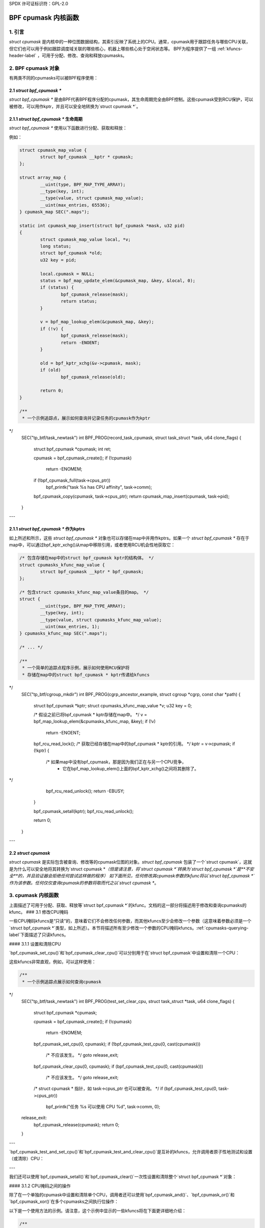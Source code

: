 SPDX 许可证标识符：GPL-2.0

.. _cpumasks-header-label:

==================
BPF cpumask 内核函数
==================

1. 引言
===============

`struct cpumask` 是内核中的一种位图数据结构，其索引反映了系统上的CPU。通常，cpumask用于跟踪任务与哪些CPU关联，但它们也可以用于例如跟踪调度域关联的哪些核心，机器上哪些核心处于空闲状态等。
BPF为程序提供了一组 :ref:`kfuncs-header-label` ，可用于分配、修改、查询和释放cpumasks。

2. BPF cpumask 对象
======================

有两类不同的cpumasks可以被BPF程序使用：

2.1 `struct bpf_cpumask *`
----------------------------

`struct bpf_cpumask *` 是由BPF代表BPF程序分配的cpumask，其生命周期完全由BPF控制。这些cpumask受到RCU保护，可以被修改，可以用作kptr，并且可以安全地转换为`struct cpumask *`。

2.1.1 `struct bpf_cpumask *` 生命周期
----------------------------------------

`struct bpf_cpumask *` 使用以下函数进行分配、获取和释放：

.. kernel-doc:: kernel/bpf/cpumask.c
  :identifiers: bpf_cpumask_create

.. kernel-doc:: kernel/bpf/cpumask.c
  :identifiers: bpf_cpumask_acquire

.. kernel-doc:: kernel/bpf/cpumask.c
  :identifiers: bpf_cpumask_release

例如：

.. code-block:: c

        struct cpumask_map_value {
                struct bpf_cpumask __kptr * cpumask;
        };

        struct array_map {
                __uint(type, BPF_MAP_TYPE_ARRAY);
                __type(key, int);
                __type(value, struct cpumask_map_value);
                __uint(max_entries, 65536);
        } cpumask_map SEC(".maps");

        static int cpumask_map_insert(struct bpf_cpumask *mask, u32 pid)
        {
                struct cpumask_map_value local, *v;
                long status;
                struct bpf_cpumask *old;
                u32 key = pid;

                local.cpumask = NULL;
                status = bpf_map_update_elem(&cpumask_map, &key, &local, 0);
                if (status) {
                        bpf_cpumask_release(mask);
                        return status;
                }

                v = bpf_map_lookup_elem(&cpumask_map, &key);
                if (!v) {
                        bpf_cpumask_release(mask);
                        return -ENOENT;
                }

                old = bpf_kptr_xchg(&v->cpumask, mask);
                if (old)
                        bpf_cpumask_release(old);

                return 0;
        }

        /**
         * 一个示例追踪点，展示如何查询并记录任务的cpumask作为kptr
*/
        SEC("tp_btf/task_newtask")
        int BPF_PROG(record_task_cpumask, struct task_struct *task, u64 clone_flags)
        {
                struct bpf_cpumask *cpumask;
                int ret;

                cpumask = bpf_cpumask_create();
                if (!cpumask)
                        return -ENOMEM;

                if (!bpf_cpumask_full(task->cpus_ptr))
                        bpf_printk("task %s has CPU affinity", task->comm);

                bpf_cpumask_copy(cpumask, task->cpus_ptr);
                return cpumask_map_insert(cpumask, task->pid);
        }

---

2.1.1 `struct bpf_cpumask *` 作为kptrs
---------------------------------------

如上所述和所示，这些 `struct bpf_cpumask *` 对象也可以存储在map中并用作kptrs。如果一个 `struct bpf_cpumask *` 存在于map中，可以通过bpf_kptr_xchg()从map中移除引用，或者使用RCU机会性地获取它：

.. code-block:: c

	/* 包含存储在map中的struct bpf_cpumask kptr的结构体。 */
	struct cpumasks_kfunc_map_value {
		struct bpf_cpumask __kptr * bpf_cpumask;
	};

	/* 包含struct cpumasks_kfunc_map_value条目的map。 */
	struct {
		__uint(type, BPF_MAP_TYPE_ARRAY);
		__type(key, int);
		__type(value, struct cpumasks_kfunc_map_value);
		__uint(max_entries, 1);
	} cpumasks_kfunc_map SEC(".maps");

	/* ... */

	/**
	 * 一个简单的追踪点程序示例，展示如何使用RCU保护将
	 * 存储在map中的struct bpf_cpumask * kptr传递给kfuncs
*/
	SEC("tp_btf/cgroup_mkdir")
	int BPF_PROG(cgrp_ancestor_example, struct cgroup *cgrp, const char *path)
	{
		struct bpf_cpumask *kptr;
		struct cpumasks_kfunc_map_value *v;
		u32 key = 0;

		/* 假设之前已将bpf_cpumask * kptr存储在map中。 */
		v = bpf_map_lookup_elem(&cpumasks_kfunc_map, &key);
		if (!v)
			return -ENOENT;

		bpf_rcu_read_lock();
		/* 获取已经存储在map中的bpf_cpumask * kptr的引用。 */
		kptr = v->cpumask;
		if (!kptr) {
			/* 如果map中没有bpf_cpumask，那是因为我们正在与另一个CPU竞争，
			 * 它在bpf_map_lookup_elem()上面的bpf_kptr_xchg()之间将其删除了。
*/
			bpf_rcu_read_unlock();
			return -EBUSY;
		}

		bpf_cpumask_setall(kptr);
		bpf_rcu_read_unlock();

		return 0;
	}

---

2.2 `struct cpumask`
----------------------

`struct cpumask` 是实际包含被查询、修改等的cpumask位图的对象。`struct bpf_cpumask` 包装了一个`struct cpumask`，这就是为什么可以安全地将其转换为`struct cpumask *`（但是请注意，将`struct cpumask *`转换为`struct bpf_cpumask *`是**不安全**的，并且验证器会拒绝任何尝试这样做的程序）
如下面所见，任何修改其cpumask参数的kfunc将以`struct bpf_cpumask *`作为该参数。任何仅仅查询cpumask的参数将取而代之以`struct cpumask *`。

3. cpumask 内核函数
=================

上面描述了可用于分配、获取、释放等`struct bpf_cpumask *`的kfunc。文档的这一部分将描述用于修改和查询cpumasks的kfunc。
### 3.1 修改CPU掩码

一些CPU掩码kfuncs是“只读”的，意味着它们不会修改任何参数，而其他kfuncs至少会修改一个参数（这意味着参数必须是一个`struct bpf_cpumask *`类型，如上所述）。本节将描述所有至少修改一个参数的CPU掩码kfuncs。:ref:`cpumasks-querying-label`下面描述了只读kfuncs。

#### 3.1.1 设置和清除CPU

`bpf_cpumask_set_cpu()`和`bpf_cpumask_clear_cpu()`可以分别用于在`struct bpf_cpumask`中设置和清除一个CPU：

.. kernel-doc:: kernel/bpf/cpumask.c
   :identifiers: bpf_cpumask_set_cpu bpf_cpumask_clear_cpu

这些kfuncs非常直观，例如，可以这样使用：

.. code-block:: c

        /**
         * 一个示例追踪点展示如何查询cpumask
*/
        SEC("tp_btf/task_newtask")
        int BPF_PROG(test_set_clear_cpu, struct task_struct *task, u64 clone_flags)
        {
                struct bpf_cpumask *cpumask;

                cpumask = bpf_cpumask_create();
                if (!cpumask)
                        return -ENOMEM;

                bpf_cpumask_set_cpu(0, cpumask);
                if (!bpf_cpumask_test_cpu(0, cast(cpumask)))
                        /* 不应该发生。 */
                        goto release_exit;

                bpf_cpumask_clear_cpu(0, cpumask);
                if (bpf_cpumask_test_cpu(0, cast(cpumask)))
                        /* 不应该发生。 */
                        goto release_exit;

                /* struct cpumask * 指针，如 task->cpus_ptr 也可以被查询。 */
                if (bpf_cpumask_test_cpu(0, task->cpus_ptr))
                        bpf_printk("任务 %s 可以使用 CPU %d", task->comm, 0);

        release_exit:
                bpf_cpumask_release(cpumask);
                return 0;
        }

---

`bpf_cpumask_test_and_set_cpu()`和`bpf_cpumask_test_and_clear_cpu()`是互补的kfuncs，允许调用者原子性地测试和设置（或清除）CPU：

.. kernel-doc:: kernel/bpf/cpumask.c
   :identifiers: bpf_cpumask_test_and_set_cpu bpf_cpumask_test_and_clear_cpu

---

我们还可以使用`bpf_cpumask_setall()`和`bpf_cpumask_clear()`一次性设置和清除整个`struct bpf_cpumask *`对象：

.. kernel-doc:: kernel/bpf/cpumask.c
   :identifiers: bpf_cpumask_setall bpf_cpumask_clear

#### 3.1.2 CPU掩码之间的操作

除了在一个单独的cpumask中设置和清除单个CPU，调用者还可以使用`bpf_cpumask_and()`、`bpf_cpumask_or()`和`bpf_cpumask_xor()`在多个cpumasks之间执行位操作：

.. kernel-doc:: kernel/bpf/cpumask.c
   :identifiers: bpf_cpumask_and bpf_cpumask_or bpf_cpumask_xor

以下是一个使用方法的示例。请注意，这个示例中显示的一些kfuncs将在下面更详细地介绍：

.. code-block:: c

        /**
         * 一个示例追踪点展示如何使用位运算符（以及查询）来修改cpumask
*/
        SEC("tp_btf/task_newtask")
        int BPF_PROG(test_and_or_xor, struct task_struct *task, u64 clone_flags)
        {
                struct bpf_cpumask *mask1, *mask2, *dst1, *dst2;

                mask1 = bpf_cpumask_create();
                if (!mask1)
                        return -ENOMEM;

                mask2 = bpf_cpumask_create();
                if (!mask2) {
                        bpf_cpumask_release(mask1);
                        return -ENOMEM;
                }

                // ...安全创建另外两个掩码... */

                bpf_cpumask_set_cpu(0, mask1);
                bpf_cpumask_set_cpu(1, mask2);
                bpf_cpumask_and(dst1, (const struct cpumask *)mask1, (const struct cpumask *)mask2);
                if (!bpf_cpumask_empty((const struct cpumask *)dst1))
                        /* 不应该发生。 */
                        goto release_exit;

                bpf_cpumask_or(dst1, (const struct cpumask *)mask1, (const struct cpumask *)mask2);
                if (!bpf_cpumask_test_cpu(0, (const struct cpumask *)dst1))
                        /* 不应该发生。 */
                        goto release_exit;

                if (!bpf_cpumask_test_cpu(1, (const struct cpumask *)dst1))
                        /* 不应该发生。 */
                        goto release_exit;

                bpf_cpumask_xor(dst2, (const struct cpumask *)mask1, (const struct cpumask *)mask2);
                if (!bpf_cpumask_equal((const struct cpumask *)dst1,
                                       (const struct cpumask *)dst2))
                        /* 不应该发生。 */
                        goto release_exit;

         release_exit:
                bpf_cpumask_release(mask1);
                bpf_cpumask_release(mask2);
                bpf_cpumask_release(dst1);
                bpf_cpumask_release(dst2);
                return 0;
        }

---

整个cpumask的内容可以通过`bpf_cpumask_copy()`复制到另一个中：

.. kernel-doc:: kernel/bpf/cpumask.c
   :identifiers: bpf_cpumask_copy

---

.. _cpumasks-querying-label:

#### 3.2 查询CPU掩码

除了上述kfuncs外，还有一组只读kfuncs可用于查询cpumasks的内容
.. kernel-doc:: kernel/bpf/cpumask.c
   :identifiers: bpf_cpumask_first bpf_cpumask_first_zero bpf_cpumask_first_and
                 bpf_cpumask_test_cpu bpf_cpumask_weight

.. kernel-doc:: kernel/bpf/cpumask.c
   :identifiers: bpf_cpumask_equal bpf_cpumask_intersects bpf_cpumask_subset
                 bpf_cpumask_empty bpf_cpumask_full

.. kernel-doc:: kernel/bpf/cpumask.c
   :identifiers: bpf_cpumask_any_distribute bpf_cpumask_any_and_distribute

---

上面展示了一些这些查询kfuncs的示例用法。我们在这里不重复那些示例。但是，请注意，所有上述kfuncs都在`tools/testing/selftests/bpf/progs/cpumask_success.c`_中进行了测试，因此如果你正在寻找更多关于如何使用它们的示例，请查看那里。
.. _tools/testing/selftests/bpf/progs/cpumask_success.c:
   https://git.kernel.org/pub/scm/linux/kernel/git/stable/linux.git/tree/tools/testing/selftests/bpf/progs/cpumask_success.c


### 4. 添加BPF CPU掩码kfuncs

支持的BPF CPU掩码kfuncs集与include/linux/cpumask.h中的CPU掩码操作还不完全匹配。如果需要，可以轻松地将任何这些CPU掩码操作封装为一个新的kfunc。如果你想支持一个新的CPU掩码操作，请随时提交补丁。如果你确实添加了一个新的CPU掩码kfunc，请在此处记录它，并向CPU掩码自测套件添加任何相关的自测用例。
